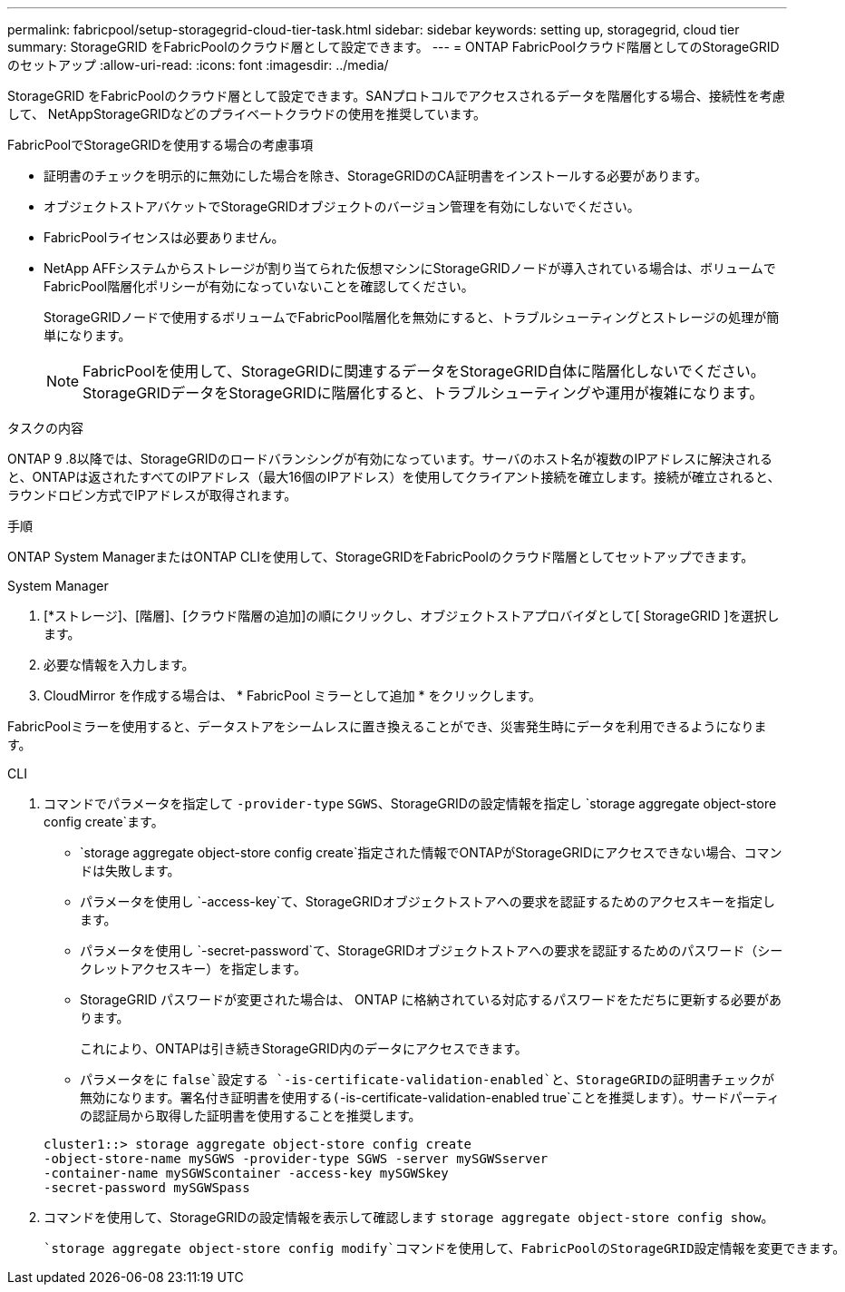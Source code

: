 ---
permalink: fabricpool/setup-storagegrid-cloud-tier-task.html 
sidebar: sidebar 
keywords: setting up, storagegrid, cloud tier 
summary: StorageGRID をFabricPoolのクラウド層として設定できます。 
---
= ONTAP FabricPoolクラウド階層としてのStorageGRIDのセットアップ
:allow-uri-read: 
:icons: font
:imagesdir: ../media/


[role="lead"]
StorageGRID をFabricPoolのクラウド層として設定できます。SANプロトコルでアクセスされるデータを階層化する場合、接続性を考慮して、 NetAppStorageGRIDなどのプライベートクラウドの使用を推奨しています。

.FabricPoolでStorageGRIDを使用する場合の考慮事項
* 証明書のチェックを明示的に無効にした場合を除き、StorageGRIDのCA証明書をインストールする必要があります。
* オブジェクトストアバケットでStorageGRIDオブジェクトのバージョン管理を有効にしないでください。
* FabricPoolライセンスは必要ありません。
* NetApp AFFシステムからストレージが割り当てられた仮想マシンにStorageGRIDノードが導入されている場合は、ボリュームでFabricPool階層化ポリシーが有効になっていないことを確認してください。
+
StorageGRIDノードで使用するボリュームでFabricPool階層化を無効にすると、トラブルシューティングとストレージの処理が簡単になります。

+
[NOTE]
====
FabricPoolを使用して、StorageGRIDに関連するデータをStorageGRID自体に階層化しないでください。StorageGRIDデータをStorageGRIDに階層化すると、トラブルシューティングや運用が複雑になります。

====


.タスクの内容
ONTAP 9 .8以降では、StorageGRIDのロードバランシングが有効になっています。サーバのホスト名が複数のIPアドレスに解決されると、ONTAPは返されたすべてのIPアドレス（最大16個のIPアドレス）を使用してクライアント接続を確立します。接続が確立されると、ラウンドロビン方式でIPアドレスが取得されます。

.手順
ONTAP System ManagerまたはONTAP CLIを使用して、StorageGRIDをFabricPoolのクラウド階層としてセットアップできます。

[role="tabbed-block"]
====
.System Manager
--
. [*ストレージ]、[階層]、[クラウド階層の追加]の順にクリックし、オブジェクトストアプロバイダとして[ StorageGRID ]を選択します。
. 必要な情報を入力します。
. CloudMirror を作成する場合は、 * FabricPool ミラーとして追加 * をクリックします。


FabricPoolミラーを使用すると、データストアをシームレスに置き換えることができ、災害発生時にデータを利用できるようになります。

--
.CLI
--
. コマンドでパラメータを指定して `-provider-type` `SGWS`、StorageGRIDの設定情報を指定し `storage aggregate object-store config create`ます。
+
**  `storage aggregate object-store config create`指定された情報でONTAPがStorageGRIDにアクセスできない場合、コマンドは失敗します。
** パラメータを使用し `-access-key`て、StorageGRIDオブジェクトストアへの要求を認証するためのアクセスキーを指定します。
** パラメータを使用し `-secret-password`て、StorageGRIDオブジェクトストアへの要求を認証するためのパスワード（シークレットアクセスキー）を指定します。
** StorageGRID パスワードが変更された場合は、 ONTAP に格納されている対応するパスワードをただちに更新する必要があります。
+
これにより、ONTAPは引き続きStorageGRID内のデータにアクセスできます。

** パラメータをに `false`設定する `-is-certificate-validation-enabled`と、StorageGRIDの証明書チェックが無効になります。署名付き証明書を使用する(`-is-certificate-validation-enabled true`ことを推奨します）。サードパーティの認証局から取得した証明書を使用することを推奨します。


+
[listing]
----
cluster1::> storage aggregate object-store config create
-object-store-name mySGWS -provider-type SGWS -server mySGWSserver
-container-name mySGWScontainer -access-key mySGWSkey
-secret-password mySGWSpass
----
. コマンドを使用して、StorageGRIDの設定情報を表示して確認します `storage aggregate object-store config show`。
+
 `storage aggregate object-store config modify`コマンドを使用して、FabricPoolのStorageGRID設定情報を変更できます。



--
====